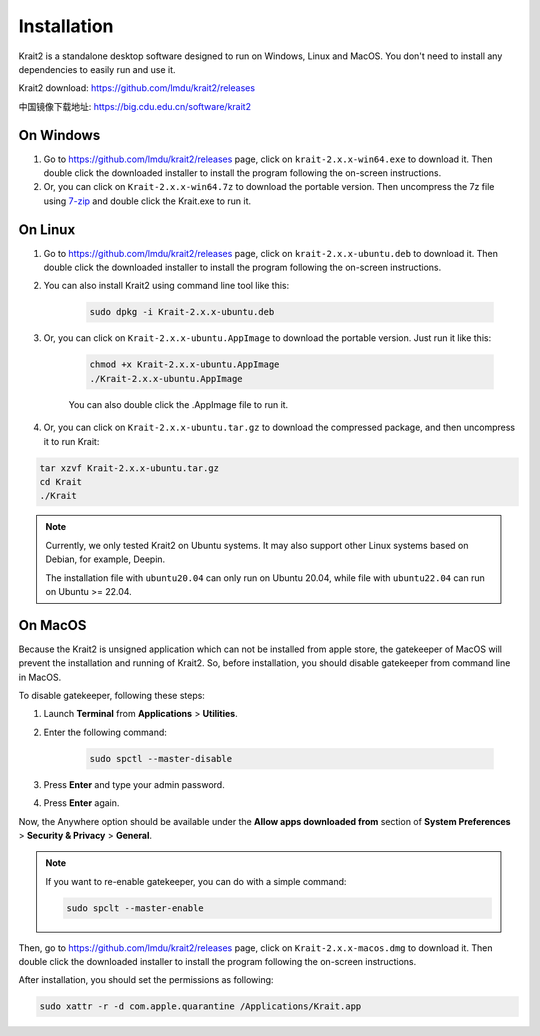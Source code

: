 Installation
============

Krait2 is a standalone desktop software designed to run on Windows, Linux and MacOS. You don't need to install any dependencies to easily run and use it.

Krait2 download: `https://github.com/lmdu/krait2/releases <https://github.com/lmdu/krait2/releases>`_

中国镜像下载地址: `https://big.cdu.edu.cn/software/krait2 <https://big.cdu.edu.cn/software/krait2>`_

On Windows
----------

#. Go to `https://github.com/lmdu/krait2/releases <https://github.com/lmdu/krait2/releases>`_ page, click on ``krait-2.x.x-win64.exe`` to download it. Then double click the downloaded installer to install the program following the on-screen instructions.

#. Or, you can click on ``Krait-2.x.x-win64.7z`` to download the portable version. Then uncompress the 7z file using `7-zip <https://www.7-zip.org/>`_ and double click the Krait.exe to run it.

On Linux
--------

#. Go to `https://github.com/lmdu/krait2/releases <https://github.com/lmdu/krait2/releases>`_ page, click on ``krait-2.x.x-ubuntu.deb`` to download it. Then double click the downloaded installer to install the program following the on-screen instructions.

#. You can also install Krait2 using command line tool like this:

	.. code:: shell

		sudo dpkg -i Krait-2.x.x-ubuntu.deb

#. Or, you can click on ``Krait-2.x.x-ubuntu.AppImage`` to download the portable version. Just run it like this:

	.. code:: shell

		chmod +x Krait-2.x.x-ubuntu.AppImage
		./Krait-2.x.x-ubuntu.AppImage

	You can also double click the .AppImage file to run it.

#. Or, you can click on ``Krait-2.x.x-ubuntu.tar.gz`` to download the compressed package, and then uncompress it to run Krait:

.. code:: shell

	tar xzvf Krait-2.x.x-ubuntu.tar.gz
	cd Krait
	./Krait

.. note::
	
	Currently, we only tested Krait2 on Ubuntu systems. It may also support other Linux systems based on Debian, for example, Deepin.

	The installation file with ``ubuntu20.04`` can only run on Ubuntu 20.04, while file with ``ubuntu22.04`` can run on Ubuntu >= 22.04.

On MacOS
--------

Because the Krait2 is unsigned application which can not be installed from apple store, the gatekeeper of MacOS will prevent the installation and running of Krait2. So, before installation, you should disable gatekeeper from command line in MacOS.

To disable gatekeeper, following these steps:

#. Launch **Terminal** from **Applications** > **Utilities**.

#. Enter the following command:

	.. code:: shell

		sudo spctl --master-disable

#. Press **Enter** and type your admin password.

#. Press **Enter** again.

Now, the Anywhere option should be available under the **Allow apps downloaded from** section of **System Preferences** > **Security & Privacy** > **General**.

.. note::

	If you want to re-enable gatekeeper, you can do with a simple command:

	.. code:: shell

		sudo spclt --master-enable

Then, go to `https://github.com/lmdu/krait2/releases <https://github.com/lmdu/krait2/releases>`_ page, click on ``Krait-2.x.x-macos.dmg`` to download it. Then double click the downloaded installer to install the program following the on-screen instructions.

After installation, you should set the permissions as following:

.. code:: shell

	sudo xattr -r -d com.apple.quarantine /Applications/Krait.app
